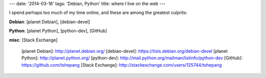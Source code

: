 ---
date: '2014-03-16'
tags: 'Debian, Python'
title: where I live on the web
---

I spend perhaps too much of my time online, and these are among the
greatest culprits:

**Debian**: [planet Debian], [debian-devel]

**Python**: [planet Python], [python-dev], [GitHub]

**misc**: [Stack Exchange]

  [planet Debian]: http://planet.debian.org/
  [debian-devel]: https://lists.debian.org/debian-devel
  [planet Python]: http://planet.python.org/
  [python-dev]: http://mail.python.org/mailman/listinfo/python-dev
  [GitHub]: https://github.com/tshepang
  [Stack Exchange]: http://stackexchange.com/users/125744/tshepang
